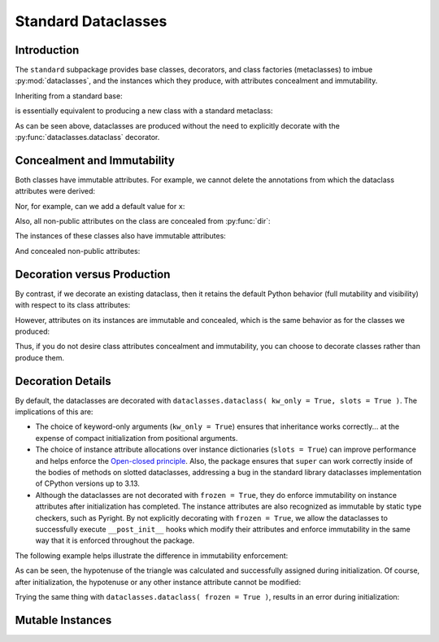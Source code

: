 .. vim: set fileencoding=utf-8:
.. -*- coding: utf-8 -*-
.. +--------------------------------------------------------------------------+
   |                                                                          |
   | Licensed under the Apache License, Version 2.0 (the "License");          |
   | you may not use this file except in compliance with the License.         |
   | You may obtain a copy of the License at                                  |
   |                                                                          |
   |     http://www.apache.org/licenses/LICENSE-2.0                           |
   |                                                                          |
   | Unless required by applicable law or agreed to in writing, software      |
   | distributed under the License is distributed on an "AS IS" BASIS,        |
   | WITHOUT WARRANTIES OR CONDITIONS OF ANY KIND, either express or implied. |
   | See the License for the specific language governing permissions and      |
   | limitations under the License.                                           |
   |                                                                          |
   +--------------------------------------------------------------------------+


*******************************************************************************
Standard Dataclasses
*******************************************************************************


Introduction
===============================================================================


The ``standard`` subpackage provides base classes, decorators, and class
factories (metaclasses) to imbue :py:mod:`dataclasses`, and the instances which
they produce, with attributes concealment and immutability.

.. doctest:: Standard.Dataclasses

    >>> import classcore.standard as ccstd
    >>> import dataclasses

Inheriting from a standard base:

.. doctest:: Standard.Dataclasses

    >>> class Point2d( ccstd.DataclassObject ):
    ...     x: float
    ...     y: float
    ...
    >>> point = Point2d( x = 3, y = 4 )
    >>> dataclasses.is_dataclass( Point2d )
    True
    >>> type( Point2d )
    <class 'classcore.standard.classes.Dataclass'>

is essentially equivalent to producing a new class with a standard metaclass:

.. doctest:: Standard.Dataclasses

    >>> class Point2d( metaclass = ccstd.Dataclass ):
    ...     x: float
    ...     y: float
    ...
    >>> point = Point2d( x = 5, y = 12 )
    >>> dataclasses.is_dataclass( Point2d )
    True

As can be seen above, dataclasses are produced without the need to explicitly
decorate with the :py:func:`dataclasses.dataclass` decorator.


Concealment and Immutability
===============================================================================

Both classes have immutable attributes. For example, we cannot delete the
annotations from which the dataclass attributes were derived:

.. doctest:: Standard.Dataclasses

    >>> del Point2d.__annotations__
    Traceback (most recent call last):
    ...
    classcore.exceptions.AttributeImmutability: Could not assign or delete attribute '__annotations__' on class ...

Nor, for example, can we add a default value for ``x``:

.. doctest:: Standard.Dataclasses

    >>> Point2d.x = 3
    Traceback (most recent call last):
    ...
    classcore.exceptions.AttributeImmutability: Could not assign or delete attribute 'x' on class ...

Also, all non-public attributes on the class are concealed from :py:func:`dir`:

.. doctest:: Standard.Dataclasses

    >>> dir( Point2d )
    ['x', 'y']

The instances of these classes also have immutable attributes:

.. doctest:: Standard.Dataclasses

    >>> point.x = 3
    Traceback (most recent call last):
    ...
    classcore.exceptions.AttributeImmutability: Could not assign or delete attribute 'x' on instance of class ...

And concealed non-public attributes:

.. doctest:: Standard.Dataclasses

    >>> dir( point )
    ['x', 'y']


Decoration versus Production
===============================================================================

By contrast, if we decorate an existing dataclass, then it retains the default
Python behavior (full mutability and visibility) with respect to its
class attributes:

.. doctest:: Standard.Dataclasses

    >>> @ccstd.dataclass_with_standard_behaviors( )
    ... class Point2d:
    ...     x: float
    ...     y: float
    ...
    >>> point = Point2d( x = 8, y = 15 )
    >>> dataclasses.is_dataclass( Point2d )
    True
    >>> type( Point2d )
    <class 'type'>
    >>> '__annotations__' in dir( Point2d )
    True
    >>> del Point2d.__annotations__

However, attributes on its instances are immutable and concealed, which is the
same behavior as for the classes we produced:

.. doctest:: Standard.Dataclasses

    >>> dir( point )
    ['x', 'y']
    >>> point.x = 5
    Traceback (most recent call last):
    ...
    classcore.exceptions.AttributeImmutability: Could not assign or delete attribute 'x' on instance of class ...

Thus, if you do not desire class attributes concealment and immutability, you
can choose to decorate classes rather than produce them.


Decoration Details
===============================================================================

By default, the dataclasses are decorated with ``dataclasses.dataclass(
kw_only = True, slots = True )``. The implications of this are:

* The choice of keyword-only arguments (``kw_only = True``) ensures that
  inheritance works correctly... at the expense of compact initialization from
  positional arguments.

* The choice of instance attribute allocations over instance dictionaries
  (``slots = True``) can improve performance and helps enforce the `Open-closed
  principle <https://en.wikipedia.org/wiki/Open%E2%80%93closed_principle>`_.
  Also, the package ensures that ``super`` can work correctly inside of the
  bodies of methods on slotted dataclasses, addressing a bug in the standard
  library dataclasses implementation of CPython versions up to 3.13.

* Although the dataclasses are not decorated with ``frozen = True``, they do
  enforce immutability on instance attributes after initialization has
  completed. The instance attributes are also recognized as immutable by static
  type checkers, such as Pyright. By not explicitly decorating with ``frozen =
  True``, we allow the dataclasses to successfully execute ``__post_init__``
  hooks which modify their attributes and enforce immutability in the same way
  that it is enforced throughout the package.

The following example helps illustrate the difference in immutability
enforcement:

.. doctest:: Standard.Dataclasses

    >>> import math
    >>> @ccstd.dataclass_with_standard_behaviors( )
    ... class Point2d:
    ...     x: float
    ...     y: float
    ...     hypotenuse: float = dataclasses.field( init = False )
    ...     def __post_init__( self ) -> None:
    ...         self.hypotenuse = math.sqrt( self.x*self.x + self.y*self.y )
    ...
    >>> point = Point2d( x = 3, y = 4 )
    >>> point.hypotenuse
    5.0

As can be seen, the hypotenuse of the triangle was calculated and successfully
assigned during initialization. Of course, after initialization, the hypotenuse
or any other instance attribute cannot be modified:

.. doctest:: Standard.Dataclasses

    >>> point.hypotenuse = 6
    Traceback (most recent call last):
    ...
    classcore.exceptions.AttributeImmutability: Could not assign or delete attribute 'hypotenuse' on instance of class ...

Trying the same thing with ``dataclasses.dataclass( frozen = True )``, results
in an error during initialization:

.. doctest:: Standard.Dataclasses

    >>> import math
    >>> @dataclasses.dataclass( frozen = True, kw_only = True, slots = True )
    ... class Point2d:
    ...     x: float
    ...     y: float
    ...     hypotenuse: float = dataclasses.field( init = False )
    ...     def __post_init__( self ) -> None:
    ...         self.hypotenuse = math.sqrt( self.x*self.x + self.y*self.y )
    ...
    >>> point = Point2d( x = 5, y = 12 )
    Traceback (most recent call last):
    ...
    dataclasses.FrozenInstanceError: cannot assign to field 'hypotenuse'


Mutable Instances
===============================================================================

.. todo:: Contents
